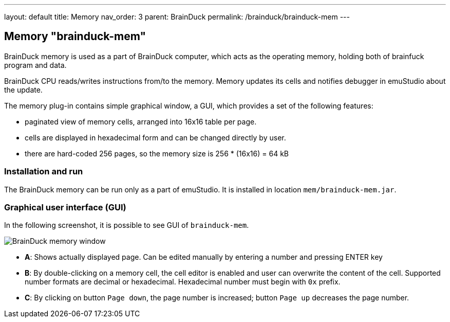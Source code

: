 ---
layout: default
title: Memory
nav_order: 3
parent: BrainDuck
permalink: /brainduck/brainduck-mem
---

:imagepath: brainduck/images/

== Memory "brainduck-mem"

BrainDuck memory is used as a part of BrainDuck computer, which acts as the operating memory, holding both of brainfuck
program and data.

BrainDuck CPU reads/writes instructions from/to the memory. Memory updates its cells and notifies debugger in emuStudio
about the update.

The memory plug-in contains simple graphical window, a GUI, which provides a set of the following features:

- paginated view of memory cells, arranged into 16x16 table per page.
- cells are displayed in hexadecimal form and can be changed directly by user.
- there are hard-coded 256 pages, so the memory size is 256 * (16x16) = 64 kB

[[XMI]]
=== Installation and run

The BrainDuck memory can be run only as a part of emuStudio. It is installed in location
`mem/brainduck-mem.jar`.

[[XMG]]
=== Graphical user interface (GUI)

In the following screenshot, it is possible to see GUI of `brainduck-mem`.

image::{imagepath}/brainduck-mem.png[BrainDuck memory window]

- *A*: Shows actually displayed page. Can be edited manually by entering a number and pressing ENTER key
- *B*: By double-clicking on a memory cell, the cell editor is enabled and user can overwrite the content of the cell.
Supported number formats are decimal or hexadecimal. Hexadecimal number must begin with `0x` prefix.
- *C*: By clicking on button `Page down`, the page number is increased; button `Page up` decreases the page number.
